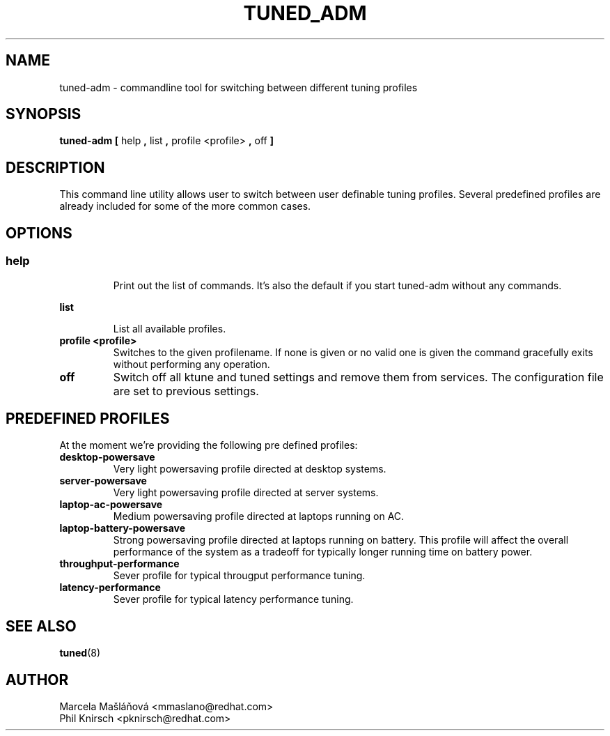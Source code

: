 .\"/* 
.\" * All rights reserved
.\" * Copyright (C) 2009 Red Hat, Inc.
.\" * Authors: Marcela Mašláňová, Phil Knirsch
.\" *
.\" * This program is free software; you can redistribute it and/or
.\" * modify it under the terms of the GNU General Public License
.\" * as published by the Free Software Foundation; either version 2
.\" * of the License, or (at your option) any later version.
.\" *
.\" * This program is distributed in the hope that it will be useful,
.\" * but WITHOUT ANY WARRANTY; without even the implied warranty of
.\" * MERCHANTABILITY or FITNESS FOR A PARTICULAR PURPOSE.  See the
.\" * GNU General Public License for more details.
.\" *
.\" * You should have received a copy of the GNU General Public License
.\" * along with this program; if not, write to the Free Software
.\" * Foundation, Inc., 51 Franklin Street, Fifth Floor, Boston, MA  02110-1301, USA.
.\" */
.\" 
.TH TUNED_ADM "1" "9 Jul 2009" "Linux Programmer's Manual"
.SH NAME
tuned-adm \- commandline tool for switching between different tuning profiles
.SH SYNOPSIS
.B tuned-adm 
.B 
.BR [ " help ", " list ", " profile <profile> ", " off " ]
.br
.SH DESCRIPTION
This command line utility allows user to switch between user definable tuning profiles. Several predefined profiles are already included for some of the more common cases.
.SH "OPTIONS"

.SS
.TP
.B help
Print out the list of commands. It's also the default if you start tuned-adm without any commands.

.TP
.B list
List all available profiles.

.TP
.B profile <profile>
Switches to the given profilename. If none is given or no valid one is given the command gracefully exits without performing any operation.

.TP
.B off
Switch off all ktune and tuned settings and remove them from services. The configuration file are 
set to previous settings.

.SH PREDEFINED PROFILES
At the moment we're providing the following pre defined profiles:

.TP
.BI "desktop-powersave"
Very light powersaving profile directed at desktop systems.

.TP
.BI server-powersave
Very light powersaving profile directed at server systems.

.TP
.BI laptop-ac-powersave
Medium powersaving profile directed at laptops running on AC.

.TP
.BI laptop-battery-powersave
Strong powersaving profile directed at laptops running on battery. This profile will affect the overall performance of the system as a tradeoff for typically longer running time on battery power.

.TP
.BI throughput-performance
Sever profile for typical througput performance tuning.

.TP
.BI latency-performance
Sever profile for typical latency performance tuning.

.SH "SEE ALSO"
.BR tuned (8)
.SH AUTHOR
.nf
Marcela Mašláňová <mmaslano@redhat.com>
Phil Knirsch <pknirsch@redhat.com>
